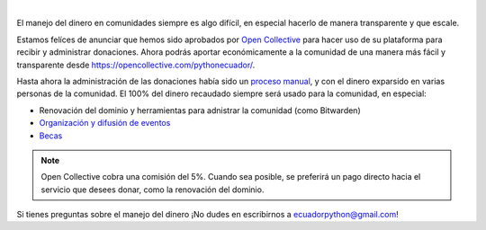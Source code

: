 .. title: Donaciones más transparentes con Open Collective
.. date: 2021-04-05
.. tags: comunidad, donaciones
.. author: Santos Gallegos
.. description: Ahora podrás aportar económicamente a la comunidad de una manera más fácil y transparente.

.. image:: /images/posts/opencollective/opencollectivelogo.png
   :align: center

|

El manejo del dinero en comunidades siempre es algo difícil,
en especial hacerlo de manera transparente y que escale.

Estamos felíces de anunciar que hemos sido aprobados por `Open Collective`_
para hacer uso de su plataforma para recibir y administrar donaciones.
Ahora podrás aportar económicamente a la comunidad de una manera más fácil y transparente
desde https://opencollective.com/pythonecuador/.

Hasta ahora la administración de las donaciones había sido un `proceso manual`_,
y con el dinero exparsido en varias personas de la comunidad.
El 100% del dinero recaudado siempre será usado para la comunidad, en especial:

- Renovación del dominio y herramientas para adnistrar la comunidad (como Bitwarden)
- `Organización y difusión de eventos <link://filename/pages/eventos/index.rst>`__
- `Becas <link://filename/pages/becas.rst>`__

.. note::

   Open Collective cobra una comisión del 5%.
   Cuando sea posible, se preferirá un pago directo hacia el servicio que desees donar,
   como la renovación del dominio.

Si tienes preguntas sobre el manejo del dinero ¡No dudes en escribirnos a ecuadorpython@gmail.com!

.. _Open Collective: https://opencollective.com/
.. _proceso manual: https://github.com/pythonecuador/pythonecuador.github.io/tree/main/data/ingresos-egresos
